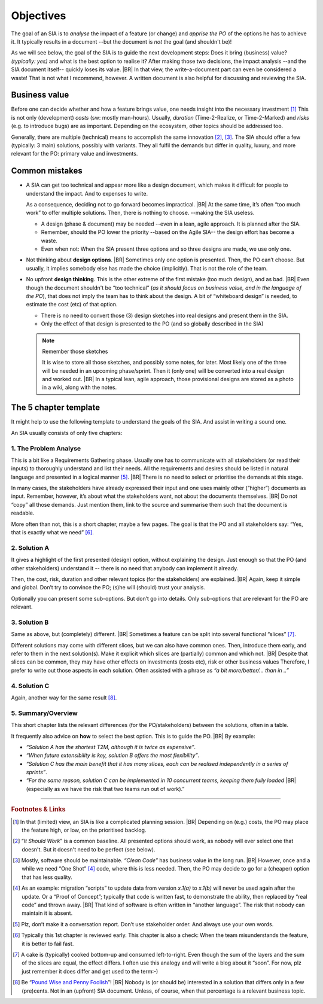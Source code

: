 .. Copyright (C) ALbert Mietus; 2023, 2024

**********
Objectives
**********

The goal of an SIA is to *analyse* the impact of a feature (or change) and *apprise the PO* of the options he has to
achieve it.  It typically results in a document --but the document is *not* the goal (and shouldn't be)!

As we will see below, the goal of the SIA is to guide the next development steps: Does it bring (business) value?
*(typically: yes)* and what is the best option to realise it? After making those two decisions, the impact analysis
--and the SIA document itself-- quickly loses its value.
|BR|
In that view, the write-a-document part can even be considered a waste! That is not what I recommend, however. A written
document is also helpful for discussing and reviewing the SIA.


Business value
==============

Before one can decide whether and how a feature brings value, one needs insight into the necessary investment [#estimate]_
This is not only (development) *costs* (sw: mostly man-hours). Usually, *duration* (Time-2-Realize, or
Time-2-Marked) and *risks* (e.g. to introduce bugs) are as important. Depending on the ecosystem, other topics should be
addressed too.

Generally, there are multiple (technical) means to accomplish the same innovation [#ISW]_, [#OneShot]_. The SIA should
offer a few (typically: 3 main) solutions, possibly with variants. They all fulfil the demands but differ in
quality, luxury, and more relevant for the PO: primary value and investments.

Common mistakes
===============

* A SIA can get too technical and appear more like a design document, which makes it difficult for people to understand
  the impact. And to expenses to write.

  As a consequence, deciding not to go forward becomes impractical.
  |BR|
  At the same time, it’s often “too much work” to offer multiple solutions. Then, there is nothing to choose. --making
  the SIA useless.

  * A design (phase & document) may be needed --even in a lean, agile approach. It is planned after the SIA.
  * Remember, should the PO lower the priority --based on the Agile SIA-- the design effort has become a waste.
  * Even when not: When the SIA present three options and so three designs are made, we use only one.

* Not thinking about **design options**.
  |BR|
  Sometimes only one option is presented. Then, the PO can’t choose. But usually, it implies somebody else has made the
  choice (implicitly). That is not the role of the team.

* No upfront **design thinking**. This is the other extreme of the first mistake (too much design), and as bad.
  |BR|
  Even though the document shouldn't be “too technical” (*as it should focus on business value, and in the language of the PO*), that
  does not imply the team has to think about the design. A bit of “whiteboard design” is needed, to estimate the cost
  (etc) of that option.

  * There is no need to convert those (3) design sketches into real designs and present them in the SIA.
  * Only the effect of that design is presented to the PO (and so globally described in the SIA)

  .. note:: Remember those sketches

     It is wise to store all those sketches, and possibly some notes, for later. Most likely one of the three will be
     needed in an upcoming phase/sprint. Then it (only one) will be converted into a real design and worked out.
     |BR|
     In a typical lean, agile approach, those provisional designs are stored as a photo in a wiki, along with the
     notes.

.. _AgileSIA-5chapters:

The 5 chapter template
======================

It might help to use the following template to understand the goals of the SIA. And assist in writing a sound one.

An SIA usually consists of only five chapters:

1. The Problem Analyse
----------------------

This is a bit like a Requirements Gathering phase. Usually one has to communicate with all stakeholders (or read
their inputs) to thoroughly understand and list their needs.  All the requirements and desires should be listed in
natural language and presented in a logical manner [#NoInterview]_.
|BR|
There is no need to select or prioritise the demands at this stage.

In many cases, the stakeholders have already expressed their input and one uses mainly other (“higher”) documents
as input. Remember, however, it’s about what the stakeholders want, not about the documents themselves.
|BR|
Do not “copy” all those demands. Just mention them, link to the source and summarise them such that the document is
readable.

More often than not, this is a short chapter, maybe a few pages. The goal is that the PO and all stakeholders
say: “Yes, that is exactly what we need” [#check]_.

2.  Solution A
--------------

It gives a highlight of the first presented (design) option, without explaining the design. Just enough so that the
PO (and other stakeholders) understand it -- there is no need that anybody can implement it already.

Then, the cost, risk, duration and other relevant topics (for the stakeholders) are explained.
|BR|
Again, keep it simple and global. Don’t try to convince the PO; (s)he will (should) trust your analysis.

Optionally you can present some sub-options. But don’t go into details. Only sub-options that are relevant for the
PO are relevant.

3. Solution B
--------------

Same as above, but (completely) different.
|BR|
Sometimes a feature can be split into several functional “slices” [#cake]_.

Different solutions may come with different slices, but we can also have common ones. Then, introduce them early, and
refer to them in the next solution(s).  Make it explicit which slices are (partially) common and which not.
|BR|
Despite that slices can be common, they may have other effects on investments (costs etc), risk or other business
values Therefore, I prefer to write out those aspects in each solution. Often assisted with a phrase as *“a bit
more/better/... than in ..”*

4. Solution C
-------------
Again, another way for the same result [#cents]_.

5. Summary/Overview
-------------------

This short chapter lists the relevant differences (for the PO/stakeholders) between the solutions, often in a table.

It frequently also advice on **how** to select the best option. This is to guide the PO.
|BR|
By example:

* *“Solution A has the shortest T2M, although it is twice as expensive”*.
* *“When future extensibility is key, solution B offers the most flexibility”*.
* *“Solution C has the main benefit that it has many slices, each can be realised independently in a series of
  sprints”*.
* *“For the same reason, solution C can be implemented in 10 concurrent teams, keeping them fully loaded*
  |BR|
  (especially as we have the risk that two teams run out of work).”



-----

.. rubric:: Footnotes & Links

.. [#estimate] In that (limited) view, an SIA is like a complicated planning session.
   |BR|
   Depending on (e.g.) costs, the PO may place the feature high, or low, on the prioritised backlog.

.. [#ISW] “*It Should Work*” is a common baseline. All presented options should work, as nobody will ever select one
   that doesn't. But it doesn't need to be perfect (see below).

.. [#OneShot] Mostly, software should be maintainable. *“Clean Code”* has business value in the long run.
   |BR|
   However, once and a while we need “One Shot” [#OneShot2]_ code, where this is less needed. Then, the PO may decide to
   go for a (cheaper) option that has less quality.

.. [#OneShot2] As an example: migration “scripts” to update data from version `x.1(a)` to `x.1(b)`  will never be used
   again after the update. Or a “Proof of Concept”; typically that code is written fast, to demonstrate the ability, then
   replaced by “real code” and thrown away.
   |BR|
   That kind of software is often written in “another language”. The risk that nobody can maintain it is absent.

.. [#NoInterview] Plz, don’t make it a conversation report. Don’t use stakeholder order. And always use your own words.
.. [#Check] Typically this 1st chapter is reviewed early. This chapter is also a check: When the team misunderstands the
   feature, it is better to fail fast.

.. [#cake] A cake is (typically) cooked bottom-up and consumed left-to-right. Even though the sum of the layers and the
   sum of the slices are equal, the effect differs. I often use this analogy and will write a blog about it
   “soon”. For now, plz just remember it does differ and get used to the term:-)

.. [#cents] Be “`Pound Wise and Penny Foolish <https://www.dictionary.com/browse/penny-wise-and-pound-foolish>`__”!
   |BR|
   Nobody is (or should be) interested in a solution that differs only in a few (pre)cents. Not in an (upfront) SIA
   document. Unless, of course, when that percentage is a relevant business topic.

